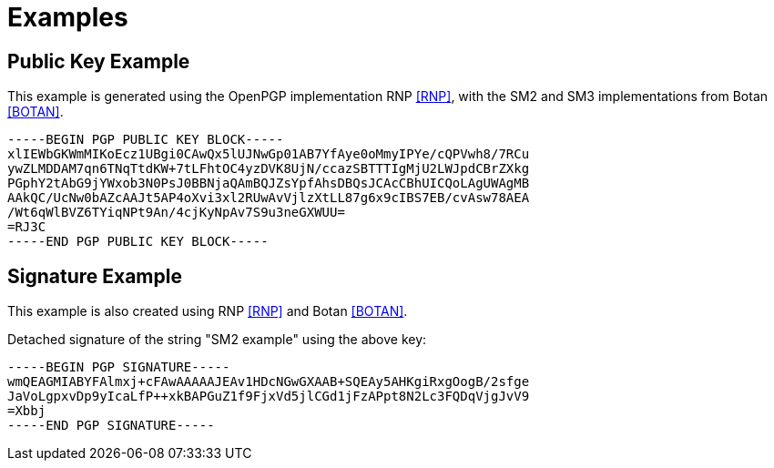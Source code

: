 = Examples

== Public Key Example

This example is generated using the OpenPGP implementation RNP <<RNP>>,
with the SM2 and SM3 implementations from Botan <<BOTAN>>.

[source]
----
-----BEGIN PGP PUBLIC KEY BLOCK-----
xlIEWbGKWmMIKoEcz1UBgi0CAwQx5lUJNwGp01AB7YfAye0oMmyIPYe/cQPVwh8/7RCu
ywZLMDDAM7qn6TNqTtdKW+7tLFhtOC4yzDVK8UjN/ccazSBTTTIgMjU2LWJpdCBrZXkg
PGphY2tAbG9jYWxob3N0PsJ0BBNjaQAmBQJZsYpfAhsDBQsJCAcCBhUICQoLAgUWAgMB
AAkQC/UcNw0bAZcAAJt5AP4oXvi3xl2RUwAvVjlzXtLL87g6x9cIBS7EB/cvAsw78AEA
/Wt6qWlBVZ6TYiqNPt9An/4cjKyNpAv7S9u3neGXWUU=
=RJ3C
-----END PGP PUBLIC KEY BLOCK-----
----

== Signature Example

This example is also created using RNP <<RNP>> and Botan <<BOTAN>>.

Detached signature of the string "SM2 example" using the above key:

[source]
----
-----BEGIN PGP SIGNATURE-----
wmQEAGMIABYFAlmxj+cFAwAAAAAJEAv1HDcNGwGXAAB+SQEAy5AHKgiRxgOogB/2sfge
JaVoLgpxvDp9yIcaLfP++xkBAPGuZ1f9FjxVd5jlCGd1jFzAPpt8N2Lc3FQDqVjgJvV9
=Xbbj
-----END PGP SIGNATURE-----
----

